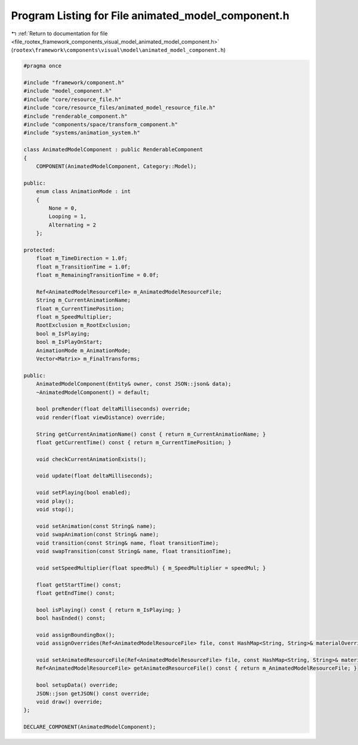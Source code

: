 
.. _program_listing_file_rootex_framework_components_visual_model_animated_model_component.h:

Program Listing for File animated_model_component.h
===================================================

|exhale_lsh| :ref:`Return to documentation for file <file_rootex_framework_components_visual_model_animated_model_component.h>` (``rootex\framework\components\visual\model\animated_model_component.h``)

.. |exhale_lsh| unicode:: U+021B0 .. UPWARDS ARROW WITH TIP LEFTWARDS

.. code-block:: cpp

   #pragma once
   
   #include "framework/component.h"
   #include "model_component.h"
   #include "core/resource_file.h"
   #include "core/resource_files/animated_model_resource_file.h"
   #include "renderable_component.h"
   #include "components/space/transform_component.h"
   #include "systems/animation_system.h"
   
   class AnimatedModelComponent : public RenderableComponent
   {
       COMPONENT(AnimatedModelComponent, Category::Model);
   
   public:
       enum class AnimationMode : int
       {
           None = 0,
           Looping = 1,
           Alternating = 2
       };
   
   protected:
       float m_TimeDirection = 1.0f;
       float m_TransitionTime = 1.0f;
       float m_RemainingTransitionTime = 0.0f;
   
       Ref<AnimatedModelResourceFile> m_AnimatedModelResourceFile;
       String m_CurrentAnimationName;
       float m_CurrentTimePosition;
       float m_SpeedMultiplier;
       RootExclusion m_RootExclusion;
       bool m_IsPlaying;
       bool m_IsPlayOnStart;
       AnimationMode m_AnimationMode;
       Vector<Matrix> m_FinalTransforms;
   
   public:
       AnimatedModelComponent(Entity& owner, const JSON::json& data);
       ~AnimatedModelComponent() = default;
   
       bool preRender(float deltaMilliseconds) override;
       void render(float viewDistance) override;
   
       String getCurrentAnimationName() const { return m_CurrentAnimationName; }
       float getCurrentTime() const { return m_CurrentTimePosition; }
   
       void checkCurrentAnimationExists();
   
       void update(float deltaMilliseconds);
   
       void setPlaying(bool enabled);
       void play();
       void stop();
   
       void setAnimation(const String& name);
       void swapAnimation(const String& name);
       void transition(const String& name, float transitionTime);
       void swapTransition(const String& name, float transitionTime);
   
       void setSpeedMultiplier(float speedMul) { m_SpeedMultiplier = speedMul; }
   
       float getStartTime() const;
       float getEndTime() const;
   
       bool isPlaying() const { return m_IsPlaying; }
       bool hasEnded() const;
   
       void assignBoundingBox();
       void assignOverrides(Ref<AnimatedModelResourceFile> file, const HashMap<String, String>& materialOverrides);
   
       void setAnimatedResourceFile(Ref<AnimatedModelResourceFile> file, const HashMap<String, String>& materialOverrides);
       Ref<AnimatedModelResourceFile> getAnimatedResourceFile() const { return m_AnimatedModelResourceFile; }
   
       bool setupData() override;
       JSON::json getJSON() const override;
       void draw() override;
   };
   
   DECLARE_COMPONENT(AnimatedModelComponent);
